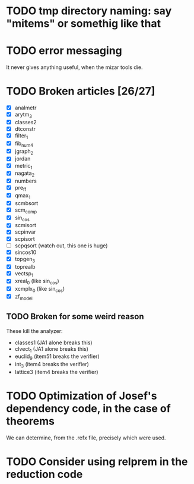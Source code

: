 * TODO tmp directory naming: say "mitems" or somethig like that
* TODO error messaging
  It never gives anything useful, when the mizar tools die.
* TODO Broken articles [26/27]
  - [X] analmetr
  - [X] arytm_3
  - [X] classes2
  - [X] dtconstr
  - [X] filter_1
  - [X] fib_num4
  - [X] jgraph_2
  - [X] jordan
  - [X] metric_1
  - [X] nagata_2
  - [X] numbers
  - [X] pre_ff
  - [X] qmax_1
  - [X] scmbsort
  - [X] scm_comp
  - [X] sin_cos
  - [X] scmisort
  - [X] scpinvar
  - [X] scpisort
  - [ ] scpqsort (watch out, this one is huge)
  - [X] sincos10
  - [X] topgen_3
  - [X] toprealb
  - [X] vectsp_1
  - [X] xreal_0 (like sin_cos)
  - [X] xcmplx_0 (like sin_cos)
  - [X] zf_model
** TODO Broken for some weird reason
   These kill the analyzer:
   - classes1 (JA1 alone breaks this)
   - clvect_1 (JA1 alone breaks this)
   - euclid_9 (item51 breaks the verifier)
   - int_3 (item4 breaks the verifier)
   - lattice3 (item4 breaks the verifier)
* TODO Optimization of Josef's dependency code, in the case of theorems
  We can determine, from the .refx file, precisely which were used.
* TODO Consider using relprem in the reduction code
